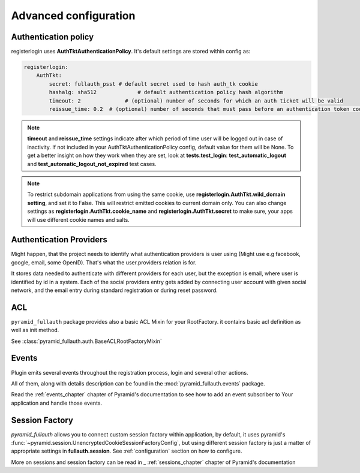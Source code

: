 Advanced configuration
======================

Authentication policy
---------------------

registerlogin uses **AuthTktAuthenticationPolicy**. It's default settings are stored within config as:


.. code-block:: yaml

    registerlogin:
        AuthTkt:
            secret: fullauth_psst # default secret used to hash auth_tk cookie
            hashalg: sha512             # default authentication policy hash algorithm
            timeout: 2              # (optional) number of seconds for which an auth ticket will be valid
            reissue_time: 0.2  # (optional) number of seconds that must pass before an authentication token cookie is automatically reissued as the result of a request which requires authentication

.. note::

  **timeout** and **reissue_time** settings indicate after which period of time user will be logged out in case of inactivity. If not included in your AuthTktAuthenticationPolicy config, default value for them will be None.
  To get a better insight on how they work when they are set, look at **tests.test_login**: **test_automatic_logout** and **test_automatic_logout_not_expired** test cases.

.. seealso::
   For more information about additional settings that could be included in your AuthTktAuthenticationPolicy
   as well as how to set optimal values for timeout and reissue_time please see :class:`~pyramid.authentication.AuthTktAuthenticationPolicy`.

   .. warning::
      **callback** setting is already defined by registerlogin as :meth:`pyramid_fullauth.auth.groupfinder`.

.. note::

   To restrict subdomain applications from using the same cookie, use **registerlogin.AuthTkt.wild_domain setting**, and set it to False.
   This will restrict emitted cookies to current domain only.
   You can also change settings as **registerlogin.AuthTkt.cookie_name** and **registerlogin.AuthTkt.secret** to make sure, your apps will use different cookie names and salts.


Authentication Providers
------------------------

Might happen, that the project needs to identify what authentication providers is user using (Might use e.g facebook, google, email, some OpenID). That's what the user.providers relation is for.

It stores data needed to authenticate with different providers for each user, but the exception is email, where user is identified by id in a system. Each of the social providers entry gets added by connecting user account with given social network, and the email entry during standard registration or during reset password.


ACL
---

``pyramid_fullauth`` package provides also a basic ACL Mixin for your RootFactory. it contains basic acl definition as well as init method.

See :class:`pyramid_fullauth.auth.BaseACLRootFactoryMixin`


Events
------

Plugin emits several events throughout the registration process, login and several other actions.

All of them, along with details description can be found in the :mod:`pyramid_fullauth.events` package.

Read the :ref:`events_chapter` chapter of Pyramid's documentation to see how to add an event subscriber to Your application and handle those events.


Session Factory
---------------

*pyramid_fullauth* allows you to connect custom session factory within application, by default, it uses pyramid's :func:`~pyramid.session.UnencryptedCookieSessionFactoryConfig`, but using different session factory is just a matter of appropriate settings in **fullauth.session**. See :ref:`configuration` section on how to configure.

More on sessions and session factory can be read in _ :ref:`sessions_chapter` chapter of Pyramid's documentation
